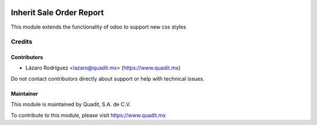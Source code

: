 .. image:: https://img.shields.io/badge/license-AGPL--3-blue.png
   :target: https://www.gnu.org/licenses/agpl
   :alt: License: AGPL-3

=========================
Inherit Sale Order Report
=========================

This module extends the functionality of odoo to support new css styles

Credits
=======

Contributors
------------

* Lázaro Rodríguez <lazaro@quadit.mx> (https://www.quadit.mx)

Do not contact contributors directly about support or help with technical issues.

Maintainer
----------

.. image:: https://pbs.twimg.com/profile_images/942255530021609472/tB1otoX7_400x400.jpg
   :alt: Quadit
   :target: https://www.quadit.mx

This module is maintained by Quadit, S.A. de C.V.

To contribute to this module, please visit https://www.quadit.mx
